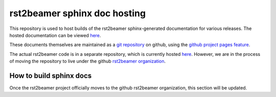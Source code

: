rst2beamer sphinx doc hosting
=============================

This repository is used to host builds of the rst2beamer sphinx-generated
documentation for various releases.  The hosted documentation can be
viewed `here <http://rst2beamer.github.com/>`_.

These documents themselves are maintained as a `git repository <https://github.com/rst2beamer/doc>`_ on github, using the `github project pages feature <http://pages.github.com/>`_.

The actual rst2beamer code is in a separate repository, which is currently
hosted `here <https://github.com/ryanGT/rst2beamer>`_. However, we are in the
process of moving the repository to live under the github `rst2beamer
organization <https://github.com/rst2beamer>`_.

How to build sphinx docs
------------------------

Once the rst2beamer project officially moves to the github rst2beamer
organization, this section will be updated.
